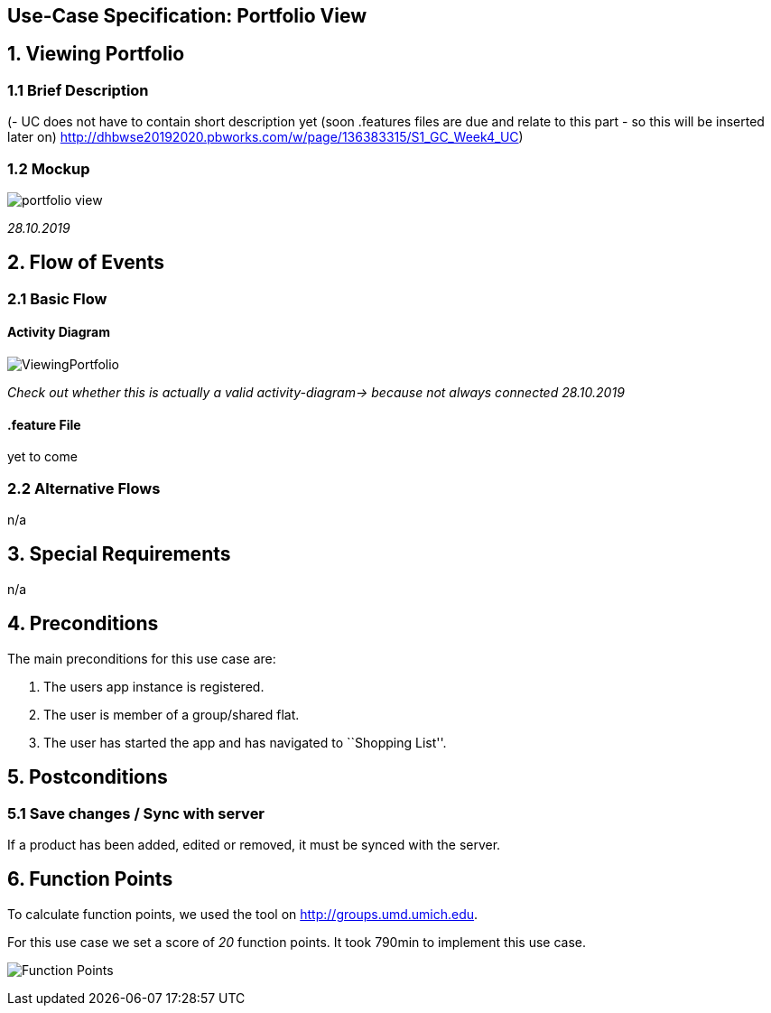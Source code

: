 == Use-Case Specification: Portfolio View

== 1. Viewing Portfolio

=== 1.1 Brief Description

(- UC does not have to contain short description yet (soon .features files are due and relate to this part - so this will be inserted later on) http://dhbwse20192020.pbworks.com/w/page/136383315/S1_GC_Week4_UC)

=== 1.2 Mockup

image::portfolio_view.png[]
_28.10.2019_

== 2. Flow of Events

=== 2.1 Basic Flow

==== Activity Diagram

image::ViewingPortfolio.png[]
_Check out whether this is actually a valid activity-diagram-> because not always connected_
_28.10.2019_

==== .feature File

yet to come

=== 2.2 Alternative Flows

n/a

== 3. Special Requirements

n/a

== 4. Preconditions

The main preconditions for this use case are:

[arabic]
. The users app instance is registered.
. The user is member of a group/shared flat.
. The user has started the app and has navigated to ``Shopping List''.

== 5. Postconditions

=== 5.1 Save changes / Sync with server

If a product has been added, edited or removed, it must be synced with
the server.

== 6. Function Points

To calculate function points, we used the tool on
http://groups.umd.umich.edu/cis/course.des/cis375/projects/fp99/main.html[http://groups.umd.umich.edu].

For this use case we set a score of _20_ function points. It took 790min
to implement this use case.

image:../FunctionPoints/ShoppingList.png[Function Points]